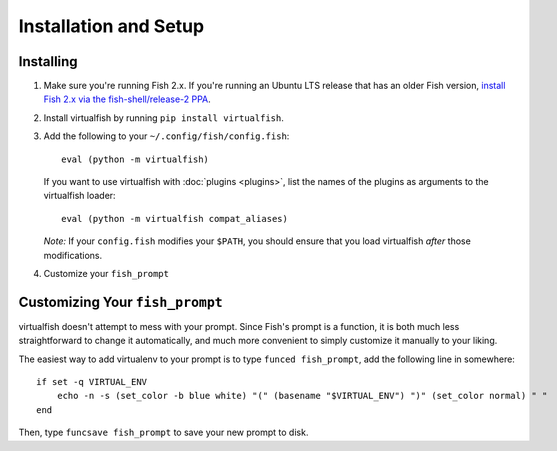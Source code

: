 Installation and Setup
======================

Installing
----------

1. Make sure you're running Fish 2.x. If you're running an Ubuntu LTS
   release that has an older Fish version, `install Fish 2.x via the
   fish-shell/release-2
   PPA <https://launchpad.net/~fish-shell/+archive/release-2>`__.
2. Install virtualfish by running ``pip install virtualfish``.
3. Add the following to your
   ``~/.config/fish/config.fish``:

   ::

       eval (python -m virtualfish)

   If you want to use virtualfish with :doc:`plugins <plugins>`, list
   the names of the plugins as arguments to the virtualfish loader:

   ::

       eval (python -m virtualfish compat_aliases)

   *Note:* If your ``config.fish`` modifies your ``$PATH``, you should
   ensure that you load virtualfish *after* those modifications.

4. Customize your ``fish_prompt``

Customizing Your ``fish_prompt``
--------------------------------

virtualfish doesn't attempt to mess with your prompt. Since Fish's
prompt is a function, it is both much less straightforward to change it
automatically, and much more convenient to simply customize it manually
to your liking.

The easiest way to add virtualenv to your prompt is to type
``funced fish_prompt``, add the following line in somewhere:

::

    if set -q VIRTUAL_ENV
        echo -n -s (set_color -b blue white) "(" (basename "$VIRTUAL_ENV") ")" (set_color normal) " "
    end

Then, type ``funcsave fish_prompt`` to save your new prompt to disk.
